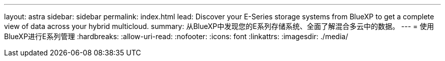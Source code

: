 ---
layout: astra 
sidebar: sidebar 
permalink: index.html 
lead: Discover your E-Series storage systems from BlueXP to get a complete view of data across your hybrid multicloud. 
summary: 从BlueXP中发现您的E系列存储系统、全面了解混合多云中的数据。 
---
= 使用BlueXP进行E系列管理
:hardbreaks:
:allow-uri-read: 
:nofooter: 
:icons: font
:linkattrs: 
:imagesdir: ./media/


